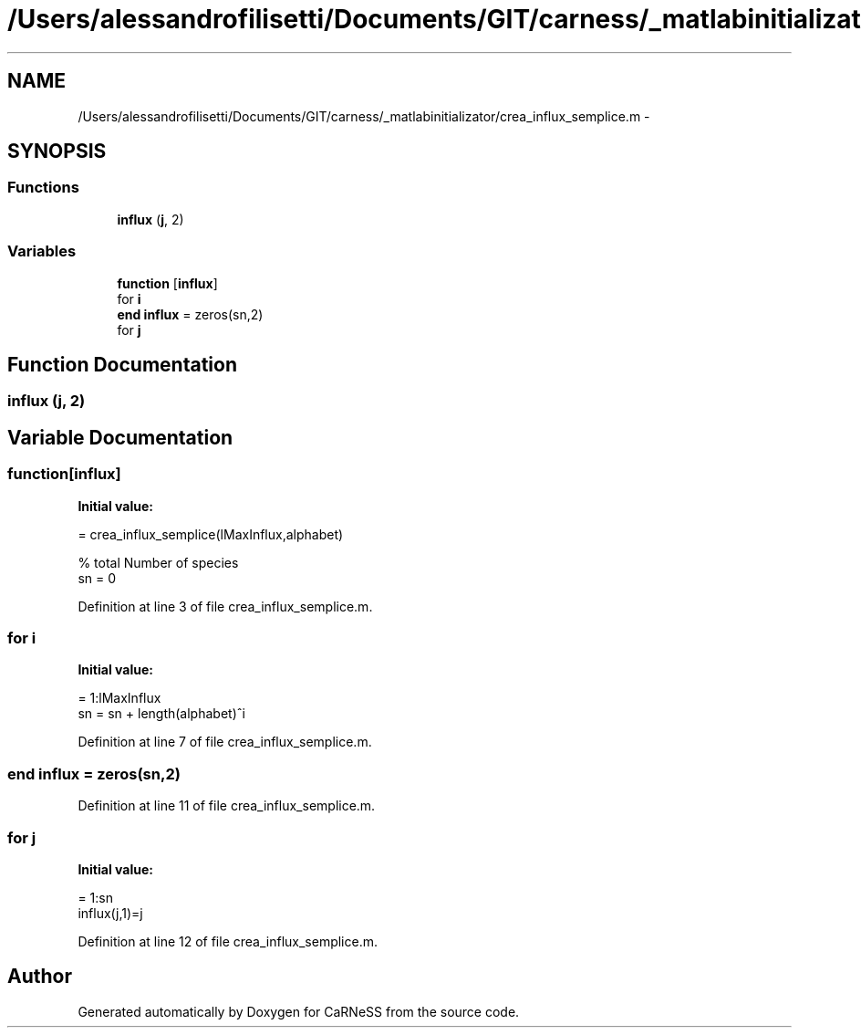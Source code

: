 .TH "/Users/alessandrofilisetti/Documents/GIT/carness/_matlabinitializator/crea_influx_semplice.m" 3 "Thu Sep 19 2013" "Version 4.5 (20130919.57)" "CaRNeSS" \" -*- nroff -*-
.ad l
.nh
.SH NAME
/Users/alessandrofilisetti/Documents/GIT/carness/_matlabinitializator/crea_influx_semplice.m \- 
.SH SYNOPSIS
.br
.PP
.SS "Functions"

.in +1c
.ti -1c
.RI "\fBinflux\fP (\fBj\fP, 2)"
.br
.in -1c
.SS "Variables"

.in +1c
.ti -1c
.RI "\fBfunction\fP [\fBinflux\fP]"
.br
.ti -1c
.RI "for \fBi\fP"
.br
.ti -1c
.RI "\fBend\fP \fBinflux\fP = zeros(sn,2)"
.br
.ti -1c
.RI "for \fBj\fP"
.br
.in -1c
.SH "Function Documentation"
.PP 
.SS "influx (\fBj\fP, 2)"

.SH "Variable Documentation"
.PP 
.SS "function[\fBinflux\fP]"
\fBInitial value:\fP
.PP
.nf
= crea_influx_semplice(lMaxInflux,alphabet)

% total Number of species
sn = 0
.fi
.PP
Definition at line 3 of file crea_influx_semplice\&.m\&.
.SS "for i"
\fBInitial value:\fP
.PP
.nf
= 1:lMaxInflux
   sn = sn + length(alphabet)^i
.fi
.PP
Definition at line 7 of file crea_influx_semplice\&.m\&.
.SS "\fBend\fP influx = zeros(sn,2)"

.PP
Definition at line 11 of file crea_influx_semplice\&.m\&.
.SS "for j"
\fBInitial value:\fP
.PP
.nf
= 1:sn
   influx(j,1)=j
.fi
.PP
Definition at line 12 of file crea_influx_semplice\&.m\&.
.SH "Author"
.PP 
Generated automatically by Doxygen for CaRNeSS from the source code\&.
